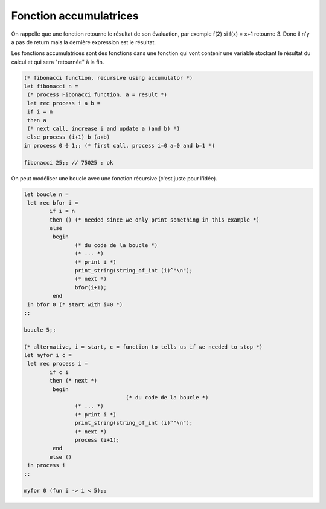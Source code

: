 ========================
Fonction accumulatrices
========================

On rappelle que une fonction retourne le résultat de son évaluation,
par exemple f(2) si f(x) = x+1 retourne 3. Donc il n'y a pas de return
mais la dernière expression est le résultat.

Les fonctions accumulatrices sont des fonctions dans une fonction
qui vont contenir une variable stockant le résultat du calcul et
qui sera "retournée" à la fin.

.. code:: ocaml

		(* fibonacci function, recursive using accumulator *)
		let fibonacci n =
		 (* process Fibonacci function, a = result *)
		 let rec process i a b =
		 if i = n
		 then a
		 (* next call, increase i and update a (and b) *)
		 else process (i+1) b (a+b)
		in process 0 0 1;; (* first call, process i=0 a=0 and b=1 *)

		fibonacci 25;; // 75025 : ok

On peut modéliser une boucle avec une fonction récursive (c'est juste pour l'idée).

.. code:: ocaml

		let boucle n =
		 let rec bfor i =
			if i = n
			then () (* needed since we only print something in this example *)
			else
			 begin
				(* du code de la boucle *)
				(* ... *)
				(* print i *)
				print_string(string_of_int (i)^"\n");
				(* next *)
				bfor(i+1);
			 end
		 in bfor 0 (* start with i=0 *)
		;;

		boucle 5;;

		(* alternative, i = start, c = function to tells us if we needed to stop *)
		let myfor i c =
		 let rec process i =
			if c i
			then (* next *)
			 begin
						(* du code de la boucle *)
				(* ... *)
				(* print i *)
				print_string(string_of_int (i)^"\n");
				(* next *)
				process (i+1);
			 end
			else ()
		 in process i
		;;

		myfor 0 (fun i -> i < 5);;